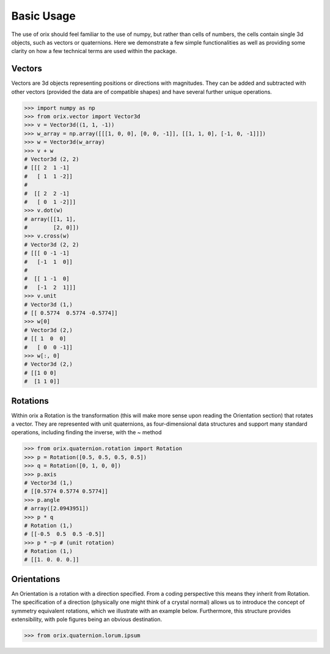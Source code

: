 Basic Usage
-----------

The use of orix should feel familiar to the use of numpy, but rather
than cells of numbers, the cells contain single 3d objects, such as
vectors or quaternions. Here we demonstrate a few simple functionalities as well as
providing some clarity on how a few technical terms are used within the package.

Vectors
~~~~~~~

Vectors are 3d objects representing positions or directions with
magnitudes. They can be added and subtracted with
other vectors (provided the data are of compatible shapes) and have
several further unique operations.

.. code:: python

    >>> import numpy as np
    >>> from orix.vector import Vector3d
    >>> v = Vector3d((1, 1, -1))
    >>> w_array = np.array([[[1, 0, 0], [0, 0, -1]], [[1, 1, 0], [-1, 0, -1]]])
    >>> w = Vector3d(w_array)
    >>> v + w
    # Vector3d (2, 2)
    # [[[ 2  1 -1]
    #   [ 1  1 -2]]
    #
    #  [[ 2  2 -1]
    #   [ 0  1 -2]]]
    >>> v.dot(w)
    # array([[1, 1],
    #        [2, 0]])
    >>> v.cross(w)
    # Vector3d (2, 2)
    # [[[ 0 -1 -1]
    #   [-1  1  0]]
    #
    #  [[ 1 -1  0]
    #   [-1  2  1]]]
    >>> v.unit
    # Vector3d (1,)
    # [[ 0.5774  0.5774 -0.5774]]
    >>> w[0]
    # Vector3d (2,)
    # [[ 1  0  0]
    #   [ 0  0 -1]]
    >>> w[:, 0]
    # Vector3d (2,)
    # [[1 0 0]
    #  [1 1 0]]


Rotations
~~~~~~~~~

Within orix a Rotation is the transformation (this will make more sense upon reading the Orientation section)
that rotates a vector. They are represented with unit quaternions, as four-dimensional data structures and support
many standard operations, including finding the inverse, with the ~ method

.. code:: python

    >>> from orix.quaternion.rotation import Rotation
    >>> p = Rotation([0.5, 0.5, 0.5, 0.5])
    >>> q = Rotation([0, 1, 0, 0])
    >>> p.axis
    # Vector3d (1,)
    # [[0.5774 0.5774 0.5774]]
    >>> p.angle
    # array([2.0943951])
    >>> p * q
    # Rotation (1,)
    # [[-0.5  0.5  0.5 -0.5]]
    >>> p * ~p # (unit rotation)
    # Rotation (1,)
    # [[1. 0. 0. 0.]]

Orientations
~~~~~~~~~~~~

An Orientation is a rotation with a direction specified. From a coding perspective this means they inherit
from Rotation. The specification of a direction (physically one might think of a crystal normal) allows us to introduce
the concept of symmetry equivalent rotations, which we illustrate with an example below. Furthermore, this structure provides extensibility,
with pole figures being an obvious destination.

.. code:: python

    >>> from orix.quaternion.lorum.ipsum
